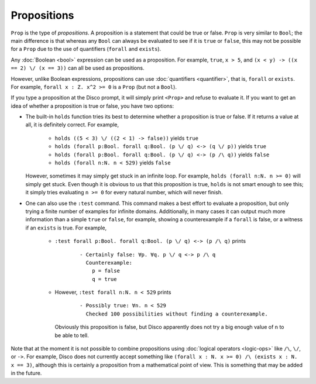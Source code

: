 Propositions
============

``Prop`` is the type of *propositions*.  A proposition is a statement
that could be true or false.  ``Prop`` is very similar to ``Bool``;
the main difference is that whereas any ``Bool`` can always be
evaluated to see if it is ``true`` or ``false``, this may not be
possible for a ``Prop`` due to the use of quantifiers (``forall`` and
``exists``).

Any :doc:`Boolean <bool>` expression can be used as a proposition.
For example, ``true``, ``x > 5``, and ``(x < y) -> ((x == 2) \/ (x ==
3))`` can all be used as propositions.

However, unlike Boolean expressions, propositions can use :doc:`quantifiers
<quantifier>`, that is, ``forall`` or ``exists``.  For example,
``forall x : Z. x^2 >= 0`` is a ``Prop`` (but not a ``Bool``).

If you type a proposition at the Disco prompt, it will simply print
``<Prop>`` and refuse to evaluate it.  If you want to get an idea of
whether a proposition is true or false, you have two options:

- The built-in ``holds`` function tries its best to determine whether
  a proposition is true or false.  If it returns a value at all, it is
  definitely correct.  For example,
    - ``holds ((5 < 3) \/ ((2 < 1) -> false))`` yields ``true``
    - ``holds (forall p:Bool. forall q:Bool. (p \/ q) <-> (q \/ p))``
      yields ``true``
    - ``holds (forall p:Bool. forall q:Bool. (p \/ q) <-> (p /\ q))``
      yields ``false``
    - ``holds (forall n:N. n < 529)`` yields ``false``
  However, sometimes it may simply get stuck in an infinite loop.  For
  example, ``holds (forall n:N. n >= 0)`` will simply get stuck. Even
  though it is obvious to us that this proposition is true, ``holds``
  is not smart enough to see this; it simply tries evaluating ``n >=
  0`` for every natural number, which will never finish.

- One can also use the ``:test`` command.  This command makes a best
  effort to evaluate a proposition, but only trying a finite number of
  examples for infinite domains.  Additionally, in many cases it can
  output much more information than a simple ``true`` or ``false``,
  for example, showing a counterexample if a ``forall`` is false, or a
  witness if an ``exists`` is true.  For example,
    - ``:test forall p:Bool. forall q:Bool. (p \/ q) <-> (p /\ q)``
      prints

        ::

             - Certainly false: ∀p. ∀q. p \/ q <-> p /\ q
               Counterexample:
                 p = false
                 q = true

    - However, ``:test forall n:N. n < 529`` prints

        ::

             - Possibly true: ∀n. n < 529
               Checked 100 possibilities without finding a counterexample.

      Obviously this proposition is false, but Disco apparently does
      not try a big enough value of ``n`` to be able to tell.

Note that at the moment it is not possible to combine propositions
using :doc:`logical operators <logic-ops>` like ``/\``, ``\/``, or
``->``. For example, Disco does not currently accept something like
``(forall x : N. x >= 0) /\ (exists x : N. x == 3)``, although this is
certainly a proposition from a mathematical point of view.  This is
something that may be added in the future.

